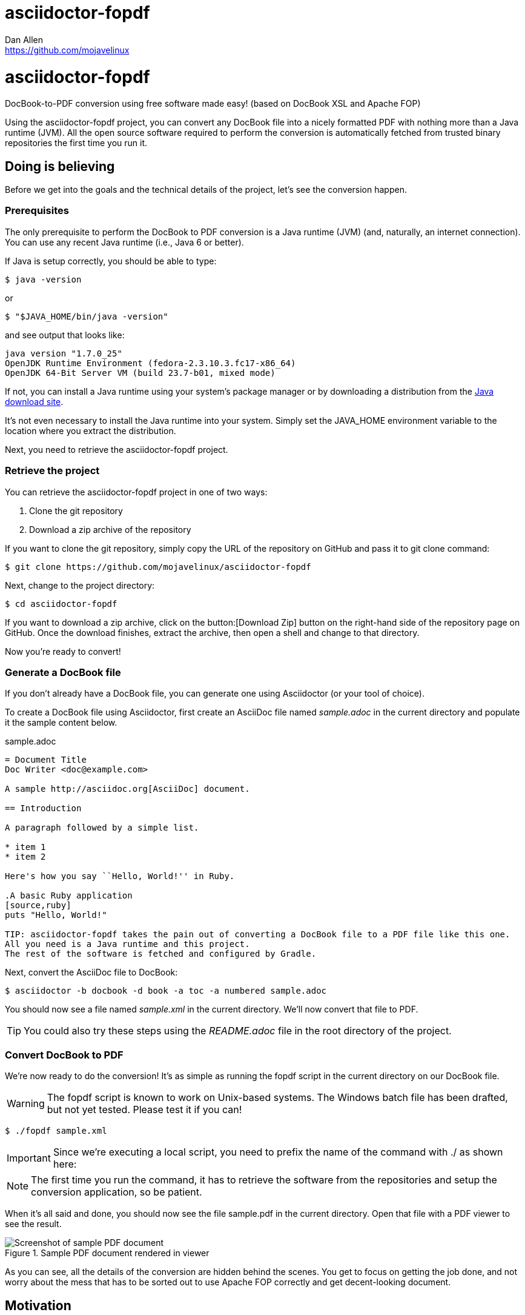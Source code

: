 = asciidoctor-fopdf
Dan Allen <https://github.com/mojavelinux>
:license: https://github.com/mojavelinux/asciidoctor-fopdf/blob/master/LICENSE[MIT]
:idprefix:
:idseparator: -

ifndef::icons[]
[float]
= asciidoctor-fopdf
endif::icons[]

DocBook-to-PDF conversion using free software made easy! (based on DocBook XSL and Apache FOP)

Using the asciidoctor-fopdf project, you can convert any DocBook file into a nicely formatted PDF with nothing more than a Java runtime (JVM).
All the open source software required to perform the conversion is automatically fetched from trusted binary repositories the first time you run it.

== Doing is believing

Before we get into the goals and the technical details of the project, let's see the conversion happen.

=== Prerequisites

The only prerequisite to perform the DocBook to PDF conversion is a Java runtime (JVM) (and, naturally, an internet connection).
You can use any recent Java runtime (i.e., Java 6 or better).

If Java is setup correctly, you should be able to type:

 $ java -version

or

 $ "$JAVA_HOME/bin/java -version"

and see output that looks like:

....
java version "1.7.0_25"
OpenJDK Runtime Environment (fedora-2.3.10.3.fc17-x86_64)
OpenJDK 64-Bit Server VM (build 23.7-b01, mixed mode)
....

If not, you can install a Java runtime using your system's package manager or by downloading a distribution from the http://java.com/en/download[Java download site].

It's not even necessary to install the Java runtime into your system.
Simply set the +JAVA_HOME+ environment variable to the location where you extract the distribution.

Next, you need to retrieve the asciidoctor-fopdf project.

=== Retrieve the project

You can retrieve the asciidoctor-fopdf project in one of two ways:

. Clone the git repository
. Download a zip archive of the repository

If you want to clone the git repository, simply copy the URL of the repository on GitHub and pass it to +git clone+ command:

 $ git clone https://github.com/mojavelinux/asciidoctor-fopdf

Next, change to the project directory:

 $ cd asciidoctor-fopdf

If you want to download a zip archive, click on the button:[Download Zip] button on the right-hand side of the repository page on GitHub.
Once the download finishes, extract the archive, then open a shell and change to that directory.

Now you're ready to convert!

=== Generate a DocBook file

If you don't already have a DocBook file, you can generate one using Asciidoctor (or your tool of choice).

To create a DocBook file using Asciidoctor, first create an AsciiDoc file named [file]_sample.adoc_ in the current directory and populate it the sample content below.

.sample.adoc
[source,asciidoc]
----
= Document Title
Doc Writer <doc@example.com>

A sample http://asciidoc.org[AsciiDoc] document.

== Introduction

A paragraph followed by a simple list.

* item 1
* item 2

Here's how you say ``Hello, World!'' in Ruby.

.A basic Ruby application
[source,ruby]
puts "Hello, World!"

TIP: asciidoctor-fopdf takes the pain out of converting a DocBook file to a PDF file like this one.
All you need is a Java runtime and this project.
The rest of the software is fetched and configured by Gradle.
----

Next, convert the AsciiDoc file to DocBook:

 $ asciidoctor -b docbook -d book -a toc -a numbered sample.adoc

You should now see a file named [file]_sample.xml_ in the current directory.
We'll now convert that file to PDF.

TIP: You could also try these steps using the [file]_README.adoc_ file in the root directory of the project.

=== Convert DocBook to PDF

We're now ready to do the conversion!
It's as simple as running the +fopdf+ script in the current directory on our DocBook file.

WARNING: The +fopdf+ script is known to work on Unix-based systems.
The Windows batch file has been drafted, but not yet tested.
Please test it if you can!

 $ ./fopdf sample.xml

IMPORTANT: Since we're executing a local script, you need to prefix the name of the command with +./+ as shown here:

NOTE: The first time you run the command, it has to retrieve the software from the repositories and setup the conversion application, so be patient.

When it's all said and done, you should now see the file [file]+sample.pdf+ in the current directory.
Open that file with a PDF viewer to see the result.

.Sample PDF document rendered in viewer
image::sample-pdf-screenshot.png[Screenshot of sample PDF document]

As you can see, all the details of the conversion are hidden behind the scenes.
You get to focus on getting the job done, and not worry about the mess that has to be sorted out to use Apache FOP correctly and get decent-looking document.

== Motivation

The asciidoctor-fopdf project aims to provide a simple mechanism for converting DocBook to PDF.
The plan is to use some form of this project to handle the DocBook to PDF conversion in Asciidoctor.
Though, we hope it's generally useful outside of Asciidoctor as well.

If you've ever had to do this conversion, you will appreciate how overly-complex it is.
It requires fetching the right combination of software (including the right versions), putting all the files in the right location and associating them together using a catalog and passing in the correct parameters.
_It's boring and tedious._
This project handles all that magic so you don't have to.

In addition to making the conversion work, the project includes the following features that are often left out:

* Works with DocBook generated by AsciiDoc (supports all AsciiDoc processing instructions)
* Syntax highlights source code listings using http://sourceforge.net/projects/xslthl[XSLTHL]
* Scales down images to fit within the width of the page
* Applies (configurable) formatting and styling that's consistent with the Asciidoctor themes
* Loads and embeds system fonts necessary to support the themes (Arial, Georgia and Liberation Mono)
* Applies configuration to embed SVG-based admonition icons and callout marks
* Can be used without an internet connection (once the initial run is complete)
* Can be run from any directory (planned)

There's a lot of research that went into making all that happen for you :)

== Technical details

Let's talk tech.

=== The conversion's key players: Apache FOP and DocBook XSL

The main goal of this project is to download, configure and execute http://xmlgraphics.apache.org/fop[Apache FOP] to handle the conversion from DocBook to PDF using the http://en.wikipedia.org/wiki/DocBook_XSL[DocBook XSL] stylesheets.
You can see from the first part of the http://www.sagehill.net/docbookxsl[DocBook XSL book] what a complex proposition this is.

Apache FOP:: Apache FOP (Formatting Objects Processor) is a print formatter driven by XSL formatting objects (XSL-FO) and an output independent formatter.
It is a Java application that reads a formatting object (FO) tree and renders the resulting pages to a specified output.
The primary output target is PDF.

DocBook XSL:: The purpose of DocBook XSL is to provide a standard set of XML transformations (XSLT) from DocBook to several presentational formats, one of which is XSL-FO.

Apache FOP also includes an XSLT processor (Xalan) that handles the conversion from DocBook into the intermediatory XSL-FO format that the print formatter uses to create the PDF.

When the software is all setup, we are ultimately running a command in the +fopdf+ script similar to this one:

 $ fop -xml sample.xml -xsl docbook-xsl/fo-pdf.xsl -pdf sample.pdf

In reality, it's more complex.
You can see the full command at the bottom of the +fopdf+ script.

=== Source highlighting using XSLTHL

Readers have come to expect source code to be highlighted so it looks the same way in the document as it does in their source code editors.
http://sourceforge.net/projects/xslthl[XSLTHL] provides source highlighting for PDF output.

XSLTHL integration is a well-hidden feature in the DocBook XSL project.
It requires a Java-based XSLT processor (like the one embedded in Apache FOP) to use it.
Activating it requires passing special parameters to the processor that specify the location of the configuration file and a flag to turn it on.

When everything falls into place, as it does with the +fopdf+ script, you get nice syntax highlighting in your PDF file and happy readers.

=== Priming the pump with Gradle

Setting up a Java application is no small feat.
So what fetches the software and puts it all in the right place?
That handywork is performed by Gradle.

http://www.gradle.org[Gradle] is a Java-based automation and build tool that specializes in setting up Java applications (among other capabilities).
Gradle can fetch files from remote repositories, move them around, create start scripts and assemble an application distribution.

We are using Gradle to prepare a Java application into the directory +build/fopdf+ that the +fopdf+ script can run.

You may be wondering why Gradle isn't a prerequisite of this project.
The answer is that the Gradle project provides a tool that can bootstrap Gradle from nothing.
That tool, +gradlew+ is included within the project.
It gets invoked the first time you run the +fopdf+ script.
*Magic.*

And that's essentially what this project is all about, *magic*.
Converting from DocBook to PDF shouldn't be hard.
We do are best to hide those details so that it's as simple as it should be.

== Software versions

[cols="2*", options="header"]
|===
|Software Project |Version

|Apache FOP
|1.1

|DocBook XSL
|1.78.1

|Apache Commons XML Resolver
|1.2

|Xalan
|2.6.0

|XSLTHL
|2.1.0

|Gradle
|1.7-rc-2
|===

== Contributing

In the spirit of free software, _everyone_ is encouraged to help improve this project.

To contribute code, simply fork the project on GitHub, hack away and send a pull request with your proposed changes.

Feel free to use the https://github.com/mojavelinux/asciidoctor-fopdf/issues[issue tracker] or http://discuss.asciidoctor.org[Asciidoctor mailing list] to provide feedback or suggestions in other ways.

== Authors

*asciidoctor-fopdf* was written by https://github.com/mojavelinux[Dan Allen].
It builds on prior work done by authors of the http://asciidoc.org[AsciiDoc], https://github.com/pressgang/jdocbook-core[jDocBook] and http://www.jboss.org/pressgang[PressGang] projects.

== Copyright

Copyright (C) 2013 Dan Allen.
Free use of this software is granted under the terms of the MIT License.

See the link:LICENSE[LICENSE] file for details.
